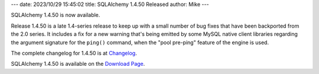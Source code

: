 ---
date: 2023/10/29 15:45:02
title: SQLAlchemy 1.4.50 Released
author: Mike
---

SQLAlchemy 1.4.50 is now available.

Release 1.4.50 is a late 1.4-series release to keep up with a small number
of bug fixes that have been backported from the 2.0 series.  It includes a
fix for a new warning that's being emitted by some MySQL native client
libraries regarding the argument signature for the ``ping()`` command,
when the "pool pre-ping" feature of the engine is used.


The complete changelog for 1.4.50 is at `Changelog </changelog/CHANGES_1_4_50>`_.

SQLAlchemy 1.4.50 is available on the `Download Page </download.html>`_.

